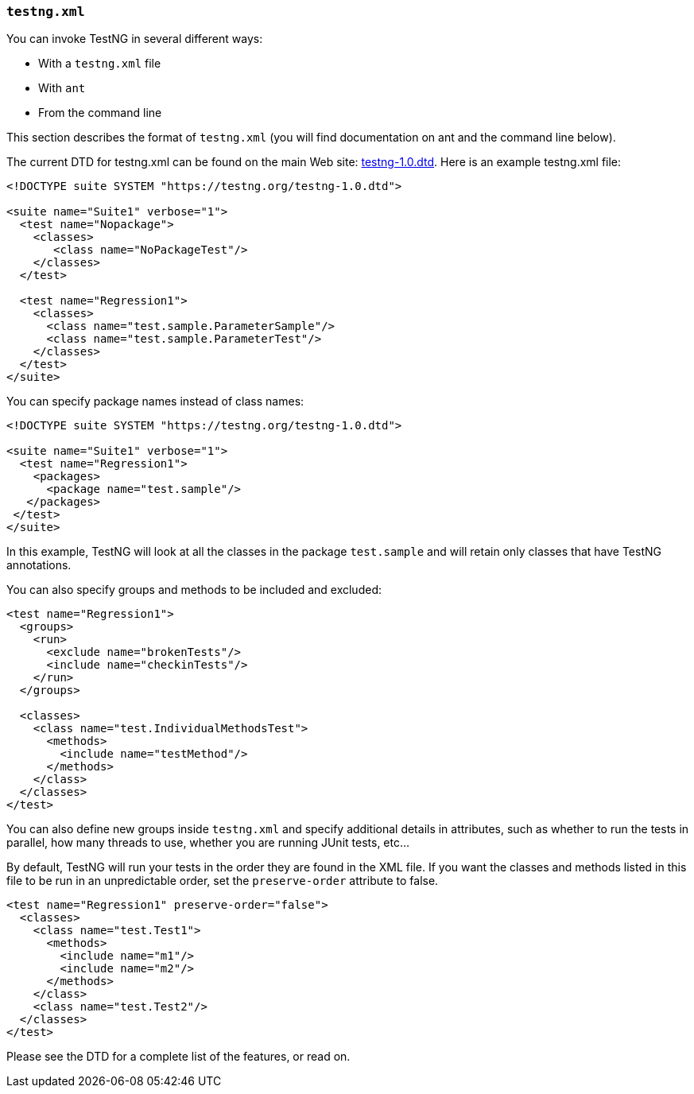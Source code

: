 === `testng.xml`

You can invoke TestNG in several different ways:

* With a `testng.xml` file
* With `ant`
* From the command line

This section describes the format of `testng.xml` (you will find documentation on ant and the command line below).

The current DTD for testng.xml can be found on the main Web site:  https://testng.org/testng-1.0.dtd[testng-1.0.dtd].
Here is an example testng.xml file:

[source, xml]

----
<!DOCTYPE suite SYSTEM "https://testng.org/testng-1.0.dtd">

<suite name="Suite1" verbose="1">
  <test name="Nopackage">
    <classes>
       <class name="NoPackageTest"/>
    </classes>
  </test>

  <test name="Regression1">
    <classes>
      <class name="test.sample.ParameterSample"/>
      <class name="test.sample.ParameterTest"/>
    </classes>
  </test>
</suite>
----

You can specify package names instead of class names:

[source, xml]

----
<!DOCTYPE suite SYSTEM "https://testng.org/testng-1.0.dtd">

<suite name="Suite1" verbose="1">
  <test name="Regression1">
    <packages>
      <package name="test.sample"/>
   </packages>
 </test>
</suite>
----

In this example, TestNG will look at all the classes in the package `test.sample` and will retain only classes that have TestNG annotations.

You can also specify groups and methods to be included and excluded:

[source, xml]

----
<test name="Regression1">
  <groups>
    <run>
      <exclude name="brokenTests"/>
      <include name="checkinTests"/>
    </run>
  </groups>

  <classes>
    <class name="test.IndividualMethodsTest">
      <methods>
        <include name="testMethod"/>
      </methods>
    </class>
  </classes>
</test>
----

You can also define new groups inside `testng.xml` and specify additional details in attributes, such as whether to run the tests in parallel, how many threads to use, whether you are running JUnit tests, etc...

By default, TestNG will run your tests in the order they are found in the XML file. If you want the classes and methods listed in this file to be run in an unpredictable order, set the `preserve-order` attribute to false.

[source, xml]

----
<test name="Regression1" preserve-order="false">
  <classes>
    <class name="test.Test1">
      <methods>
        <include name="m1"/>
        <include name="m2"/>
      </methods>
    </class>
    <class name="test.Test2"/>
  </classes>
</test>
----

Please see the DTD for a complete list of the features, or read on.
